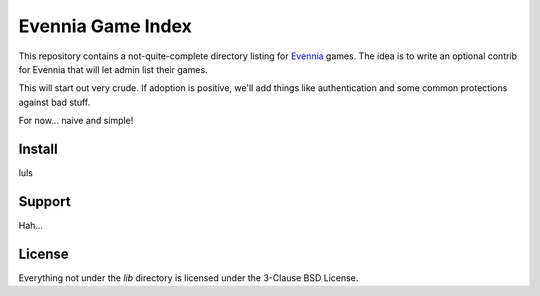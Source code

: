 Evennia Game Index
==================

This repository contains a not-quite-complete directory listing for Evennia_
games. The idea is to write an optional contrib for Evennia that will let
admin list their games.

This will start out very crude. If adoption is positive, we'll add things
like authentication and some common protections against bad stuff.

For now... naive and simple!

Install
-------

luls

Support
-------

Hah...

License
-------

Everything not under the `lib` directory is licensed under the 3-Clause
BSD License.

.. _Evennia: http://evennia.com
